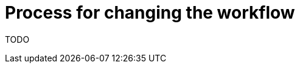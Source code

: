 [id="{ProjectNameID}-customize-workflow", reftext="{ProjectName} Process for changing the workflow"]


= Process for changing the workflow

TODO
